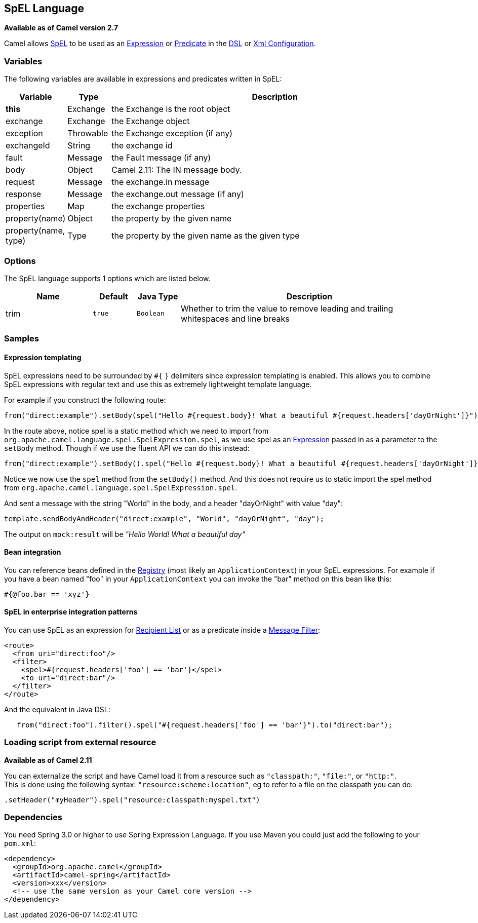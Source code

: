 [[spel-language]]
== SpEL Language

*Available as of Camel version 2.7*

Camel allows
http://static.springsource.org/spring/docs/current/spring-framework-reference/htmlsingle/spring-framework-reference.html#expressions[SpEL]
to be used as an link:expression.html[Expression] or
link:predicate.html[Predicate] in the link:dsl.html[DSL] or
link:xml-configuration.html[Xml Configuration].

### Variables

The following variables are available in expressions and predicates
written in SpEL:

[width="100%",cols="10%,10%,80%",options="header",]
|=======================================================================
|Variable |Type |Description

|*this* |Exchange |the Exchange is the root object

|exchange |Exchange |the Exchange object

|exception |Throwable |the Exchange exception (if any)

|exchangeId |String |the exchange id

|fault |Message |the Fault message (if any)

|body |Object |Camel 2.11: The IN message body.

|request |Message |the exchange.in message

|response |Message |the exchange.out message (if any)

|properties |Map |the exchange properties

|property(name) |Object |the property by the given name

|property(name, type) |Type |the property by the given name as the given type
|=======================================================================

### Options

// language options: START
The SpEL language supports 1 options which are listed below.



[width="100%",cols="2,1m,1m,6",options="header"]
|===
| Name | Default | Java Type | Description
| trim | true | Boolean | Whether to trim the value to remove leading and trailing whitespaces and line breaks
|===
// language options: END

### Samples

#### Expression templating

SpEL expressions need to be surrounded by `#{` `}` delimiters since
expression templating is enabled. This allows you to combine SpEL
expressions with regular text and use this as extremely lightweight
template language.

For example if you construct the following route:

[source,java]
-----------------------------------------------------------------------------------------------------------------------------------
from("direct:example").setBody(spel("Hello #{request.body}! What a beautiful #{request.headers['dayOrNight']}")).to("mock:result");
-----------------------------------------------------------------------------------------------------------------------------------

In the route above, notice spel is a static method which we need to
import from `org.apache.camel.language.spel.SpelExpression.spel`, as we
use spel as an link:expression.html[Expression] passed in as a parameter
to the `setBody` method. Though if we use the fluent API we can do this
instead:

[source,java]
------------------------------------------------------------------------------------------------------------------------------------
from("direct:example").setBody().spel("Hello #{request.body}! What a beautiful #{request.headers['dayOrNight']}").to("mock:result");
------------------------------------------------------------------------------------------------------------------------------------

Notice we now use the `spel` method from the `setBody()` method. And
this does not require us to static import the spel method from
`org.apache.camel.language.spel.SpelExpression.spel`.

And sent a message with the string "World" in the body, and a header
"dayOrNight" with value "day":

[source,java]
---------------------------------------------------------------------------
template.sendBodyAndHeader("direct:example", "World", "dayOrNight", "day");
---------------------------------------------------------------------------

The output on `mock:result` will be _"Hello World! What a beautiful
day"_

#### Bean integration

You can reference beans defined in the link:registry.html[Registry]
(most likely an `ApplicationContext`) in your SpEL expressions. For
example if you have a bean named "foo" in your `ApplicationContext` you
can invoke the "bar" method on this bean like this:

[source,java]
--------------------
#{@foo.bar == 'xyz'}
--------------------

#### SpEL in enterprise integration patterns

You can use SpEL as an expression for link:recipient-list.html[Recipient
List] or as a predicate inside a link:message-filter.html[Message
Filter]:

[source,xml]
---------------------------------------------------
<route>
  <from uri="direct:foo"/>
  <filter>
    <spel>#{request.headers['foo'] == 'bar'}</spel>
    <to uri="direct:bar"/>
  </filter>
</route>
---------------------------------------------------

And the equivalent in Java DSL:

[source,java]
-------------------------------------------------------------------------------------------
   from("direct:foo").filter().spel("#{request.headers['foo'] == 'bar'}").to("direct:bar");
-------------------------------------------------------------------------------------------

### Loading script from external resource

*Available as of Camel 2.11*

You can externalize the script and have Camel load it from a resource
such as `"classpath:"`, `"file:"`, or `"http:"`. +
 This is done using the following syntax: `"resource:scheme:location"`,
eg to refer to a file on the classpath you can do:

[source,java]
------------------------------------------------------------
.setHeader("myHeader").spel("resource:classpath:myspel.txt")
------------------------------------------------------------

### Dependencies

You need Spring 3.0 or higher to use Spring Expression Language. If you
use Maven you could just add the following to your `pom.xml`:

[source,xml]
----------------------------------------------------------
<dependency>
  <groupId>org.apache.camel</groupId>
  <artifactId>camel-spring</artifactId>
  <version>xxx</version>
  <!-- use the same version as your Camel core version -->
</dependency>
----------------------------------------------------------